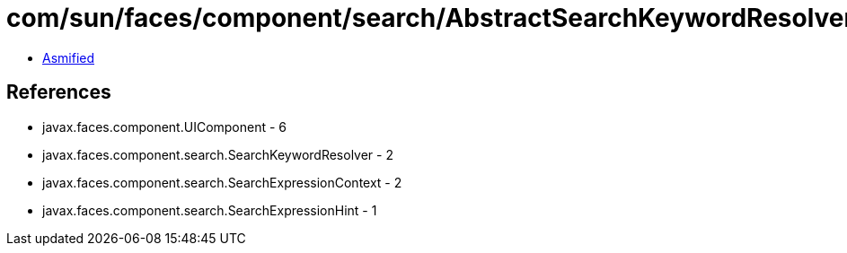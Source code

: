 = com/sun/faces/component/search/AbstractSearchKeywordResolverImpl.class

 - link:AbstractSearchKeywordResolverImpl-asmified.java[Asmified]

== References

 - javax.faces.component.UIComponent - 6
 - javax.faces.component.search.SearchKeywordResolver - 2
 - javax.faces.component.search.SearchExpressionContext - 2
 - javax.faces.component.search.SearchExpressionHint - 1
